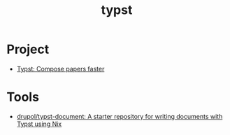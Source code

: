 #+title: typst

* Project
- [[https://typst.app/][Typst: Compose papers faster]]

* Tools
- [[https://github.com/drupol/typst-document][drupol/typst-document: A starter repository for writing documents with Typst using Nix]]
